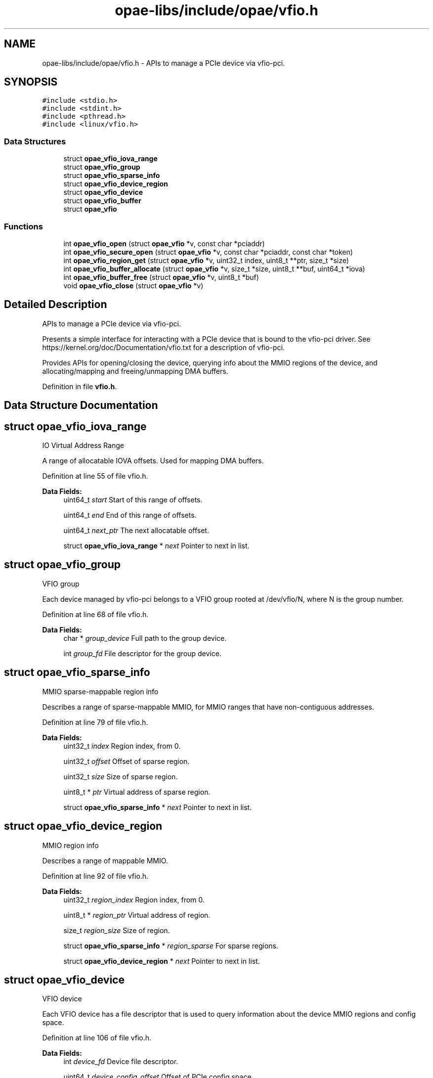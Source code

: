 .TH "opae-libs/include/opae/vfio.h" 3 "Wed Dec 16 2020" "Version -.." "OPAE C API" \" -*- nroff -*-
.ad l
.nh
.SH NAME
opae-libs/include/opae/vfio.h \- APIs to manage a PCIe device via vfio-pci\&.  

.SH SYNOPSIS
.br
.PP
\fC#include <stdio\&.h>\fP
.br
\fC#include <stdint\&.h>\fP
.br
\fC#include <pthread\&.h>\fP
.br
\fC#include <linux/vfio\&.h>\fP
.br

.SS "Data Structures"

.in +1c
.ti -1c
.RI "struct \fBopae_vfio_iova_range\fP"
.br
.ti -1c
.RI "struct \fBopae_vfio_group\fP"
.br
.ti -1c
.RI "struct \fBopae_vfio_sparse_info\fP"
.br
.ti -1c
.RI "struct \fBopae_vfio_device_region\fP"
.br
.ti -1c
.RI "struct \fBopae_vfio_device\fP"
.br
.ti -1c
.RI "struct \fBopae_vfio_buffer\fP"
.br
.ti -1c
.RI "struct \fBopae_vfio\fP"
.br
.in -1c
.SS "Functions"

.in +1c
.ti -1c
.RI "int \fBopae_vfio_open\fP (struct \fBopae_vfio\fP *v, const char *pciaddr)"
.br
.ti -1c
.RI "int \fBopae_vfio_secure_open\fP (struct \fBopae_vfio\fP *v, const char *pciaddr, const char *token)"
.br
.ti -1c
.RI "int \fBopae_vfio_region_get\fP (struct \fBopae_vfio\fP *v, uint32_t index, uint8_t **ptr, size_t *size)"
.br
.ti -1c
.RI "int \fBopae_vfio_buffer_allocate\fP (struct \fBopae_vfio\fP *v, size_t *size, uint8_t **buf, uint64_t *iova)"
.br
.ti -1c
.RI "int \fBopae_vfio_buffer_free\fP (struct \fBopae_vfio\fP *v, uint8_t *buf)"
.br
.ti -1c
.RI "void \fBopae_vfio_close\fP (struct \fBopae_vfio\fP *v)"
.br
.in -1c
.SH "Detailed Description"
.PP 
APIs to manage a PCIe device via vfio-pci\&. 

Presents a simple interface for interacting with a PCIe device that is bound to the vfio-pci driver\&. See https://kernel.org/doc/Documentation/vfio.txt for a description of vfio-pci\&.
.PP
Provides APIs for opening/closing the device, querying info about the MMIO regions of the device, and allocating/mapping and freeing/unmapping DMA buffers\&. 
.PP
Definition in file \fBvfio\&.h\fP\&.
.SH "Data Structure Documentation"
.PP 
.SH "struct opae_vfio_iova_range"
.PP 
IO Virtual Address Range
.PP
A range of allocatable IOVA offsets\&. Used for mapping DMA buffers\&. 
.PP
Definition at line 55 of file vfio\&.h\&.
.PP
\fBData Fields:\fP
.RS 4
uint64_t \fIstart\fP Start of this range of offsets\&. 
.br
.PP
uint64_t \fIend\fP End of this range of offsets\&. 
.br
.PP
uint64_t \fInext_ptr\fP The next allocatable offset\&. 
.br
.PP
struct \fBopae_vfio_iova_range\fP * \fInext\fP Pointer to next in list\&. 
.br
.PP
.RE
.PP
.SH "struct opae_vfio_group"
.PP 
VFIO group
.PP
Each device managed by vfio-pci belongs to a VFIO group rooted at /dev/vfio/N, where N is the group number\&. 
.PP
Definition at line 68 of file vfio\&.h\&.
.PP
\fBData Fields:\fP
.RS 4
char * \fIgroup_device\fP Full path to the group device\&. 
.br
.PP
int \fIgroup_fd\fP File descriptor for the group device\&. 
.br
.PP
.RE
.PP
.SH "struct opae_vfio_sparse_info"
.PP 
MMIO sparse-mappable region info
.PP
Describes a range of sparse-mappable MMIO, for MMIO ranges that have non-contiguous addresses\&. 
.PP
Definition at line 79 of file vfio\&.h\&.
.PP
\fBData Fields:\fP
.RS 4
uint32_t \fIindex\fP Region index, from 0\&. 
.br
.PP
uint32_t \fIoffset\fP Offset of sparse region\&. 
.br
.PP
uint32_t \fIsize\fP Size of sparse region\&. 
.br
.PP
uint8_t * \fIptr\fP Virtual address of sparse region\&. 
.br
.PP
struct \fBopae_vfio_sparse_info\fP * \fInext\fP Pointer to next in list\&. 
.br
.PP
.RE
.PP
.SH "struct opae_vfio_device_region"
.PP 
MMIO region info
.PP
Describes a range of mappable MMIO\&. 
.PP
Definition at line 92 of file vfio\&.h\&.
.PP
\fBData Fields:\fP
.RS 4
uint32_t \fIregion_index\fP Region index, from 0\&. 
.br
.PP
uint8_t * \fIregion_ptr\fP Virtual address of region\&. 
.br
.PP
size_t \fIregion_size\fP Size of region\&. 
.br
.PP
struct \fBopae_vfio_sparse_info\fP * \fIregion_sparse\fP For sparse regions\&. 
.br
.PP
struct \fBopae_vfio_device_region\fP * \fInext\fP Pointer to next in list\&. 
.br
.PP
.RE
.PP
.SH "struct opae_vfio_device"
.PP 
VFIO device
.PP
Each VFIO device has a file descriptor that is used to query information about the device MMIO regions and config space\&. 
.PP
Definition at line 106 of file vfio\&.h\&.
.PP
\fBData Fields:\fP
.RS 4
int \fIdevice_fd\fP Device file descriptor\&. 
.br
.PP
uint64_t \fIdevice_config_offset\fP Offset of PCIe config space\&. 
.br
.PP
uint32_t \fIdevice_num_regions\fP Total MMIO region count\&. 
.br
.PP
struct \fBopae_vfio_device_region\fP * \fIregions\fP Region list pointer\&. 
.br
.PP
.RE
.PP
.SH "struct opae_vfio_buffer"
.PP 
System DMA buffer
.PP
Describes a system memory address space that is capable of DMA\&. 
.PP
Definition at line 118 of file vfio\&.h\&.
.PP
\fBData Fields:\fP
.RS 4
uint8_t * \fIbuffer_ptr\fP Buffer virtual address\&. 
.br
.PP
size_t \fIbuffer_size\fP Buffer size\&. 
.br
.PP
uint64_t \fIbuffer_iova\fP Buffer IOVA address\&. 
.br
.PP
struct \fBopae_vfio_buffer\fP * \fInext\fP Pointer to next in list\&. 
.br
.PP
.RE
.PP
.SH "struct opae_vfio"
.PP 
OPAE VFIO device abstraction
.PP
This structure is used to interact with the OPAE VFIO API\&. It tracks data related to the VFIO container, group, and device\&. A mutex is provided for thread safety\&. 
.PP
Definition at line 132 of file vfio\&.h\&.
.PP
\fBData Fields:\fP
.RS 4
pthread_mutex_t \fIlock\fP For thread safety\&. 
.br
.PP
char * \fIcont_device\fP '/dev/vfio/vfio' 
.br
.PP
char * \fIcont_pciaddr\fP PCIe address, eg 0000:00:00\&.0 
.br
.PP
int \fIcont_fd\fP Container file descriptor\&. 
.br
.PP
struct \fBopae_vfio_iova_range\fP * \fIcont_ranges\fP List of IOVA ranges\&. 
.br
.PP
struct \fBopae_vfio_group\fP \fIgroup\fP The VFIO device group\&. 
.br
.PP
struct \fBopae_vfio_device\fP \fIdevice\fP The VFIO device\&. 
.br
.PP
struct \fBopae_vfio_buffer\fP * \fIcont_buffers\fP List of allocated DMA buffers\&. 
.br
.PP
.RE
.PP
.SH "Function Documentation"
.PP 
.SS "int opae_vfio_open (struct \fBopae_vfio\fP * v, const char * pciaddr)"
Open and populate a VFIO device
.PP
Opens the PCIe device corresponding to the address given in pciaddr\&. The device must be bound to the vfio-pci driver prior to opening it\&. The data structures corresponding to IOVA space, MMIO regions, and DMA buffers are initialized\&.
.PP
\fBParameters\fP
.RS 4
\fIv\fP Storage for the device info\&. May be stack-resident\&. 
.br
\fIpciaddr\fP The PCIe address of the requested device\&. 
.RE
.PP
\fBReturns\fP
.RS 4
Non-zero on error\&. Zero on success\&.
.RE
.PP
Example 
.PP
.nf
$ sudo opaevfio -i 0000:00:00\&.0 -u user -g group

.fi
.PP
.PP
Example 
.PP
.nf
opae_vfio v;

if (opae_vfio_open(&v, "0000:00:00\&.0")) {
  // handle error
}

.fi
.PP
 
.SS "int opae_vfio_secure_open (struct \fBopae_vfio\fP * v, const char * pciaddr, const char * token)"
Open and populate a VFIO device
.PP
Opens the PCIe device corresponding to the address given in pciaddr, using the VF token (GUID) given in token\&. The device must be bound to the vfio-pci driver prior to opening it\&. The data structures corresponding to IOVA space, MMIO regions, and DMA buffers are initialized\&.
.PP
\fBParameters\fP
.RS 4
\fIv\fP Storage for the device info\&. May be stack-resident\&. 
.br
\fIpciaddr\fP The PCIe address of the requested device\&. 
.br
\fItoken\fP The GUID representing the VF token\&. 
.RE
.PP
\fBReturns\fP
.RS 4
Non-zero on error\&. Zero on success\&.
.RE
.PP
Example 
.PP
.nf
$ sudo opaevfio -i 0000:00:00\&.0 -u user -g group

.fi
.PP
.PP
Example 
.PP
.nf
opae_vfio v;

if (opae_vfio_secure_open(&v, "0000:00:00\&.0",
                          "00f5ad6b-2edd-422e-9d1e-34124c686fec")) {
  // handle error
}

.fi
.PP
 
.SS "int opae_vfio_region_get (struct \fBopae_vfio\fP * v, uint32_t index, uint8_t ** ptr, size_t * size)"
Query device MMIO region
.PP
Retrieves info describing the MMIO region with the given region index\&. The device structure v must have been previously opened by a call to opae_vfio_open\&.
.PP
\fBParameters\fP
.RS 4
\fIv\fP The open OPAE VFIO device\&. 
.br
\fIindex\fP The zero-based index of the desired MMIO region\&. 
.br
\fIptr\fP Optional pointer to receive the virtual address for the region\&. Pass NULL to ignore\&. 
.br
\fIsize\fP Optional pointer to receive the size of the MMIO region\&. Pass NULL to ignore\&. 
.RE
.PP
\fBReturns\fP
.RS 4
Non-zero on error (including index out-of-range)\&. Zero on success\&.
.RE
.PP
Example 
.PP
.nf
opae_vfio v;

uint8_t *fme_virt = NULL;
uint8_t *port_virt = NULL;
size_t fme_size = 0;
size_t port_size = 0;

if (opae_vfio_open(&v, "0000:00:00\&.0")) {
  // handle error
} else {
  opae_vfio_region_get(&v, 0, &fme_virt, &fme_size);
  opae_vfio_region_get(&v, 2, &port_virt, &port_size);
}

.fi
.PP
 
.SS "int opae_vfio_buffer_allocate (struct \fBopae_vfio\fP * v, size_t * size, uint8_t ** buf, uint64_t * iova)"
Allocate and map system buffer
.PP
Allocate, map, and retrieve info for a system buffer capable of DMA\&. Saves an entry in the v->cont_buffers list\&. If the buffer is not explicitly freed by opae_vfio_buffer_free, it will be freed during opae_vfio_close\&.
.PP
mmap is used for the allocation\&. If the size is greater than 2MB, then the allocation request is fulfilled by a 1GB huge page\&. Else, if the size is greater than 4096, then the request is fulfilled by a 2MB huge page\&. Else, the request is fulfilled by the non-huge page pool\&.
.PP
\fBNote\fP
.RS 4
Allocations from the huge page pool require that huge pages be configured on the system\&. Huge pages may be configured on the kernel boot command prompt\&. Example default_hugepagesz=1G hugepagesz=1G hugepages=2 hugepagesz=2M hugepages=8
.PP
Huge pages may also be configured at runtime\&. Example sudo sh -c 'echo 8 > /sys/kernel/mm/hugepages/hugepages-2048kB/nr_hugepages' sudo sh -c 'echo 2 > /sys/kernel/mm/hugepages/hugepages-1048576kB/nr_hugepages'
.PP
Be sure that the IOMMU is also enabled using the follow kernel boot command: intel_iommu=on
.RE
.PP
\fBParameters\fP
.RS 4
\fIv\fP The open OPAE VFIO device\&. 
.br
\fIsize\fP A pointer to the requested size\&. The size may be rounded to the next page size prior to return from the function\&. 
.br
\fIbuf\fP Optional pointer to receive the virtual address for the buffer\&. Pass NULL to ignore\&. 
.br
\fIiova\fP Optional pointer to receive the IOVA address for the buffer\&. Pass NULL to ignore\&. 
.RE
.PP
\fBReturns\fP
.RS 4
Non-zero on error\&. Zero on success\&.
.RE
.PP
Example 
.PP
.nf
opae_vfio v;

size_t sz;
uint8_t *buf_2m_virt = NULL;
uint8_t *buf_1g_virt = NULL;
uint64_t buf_2m_iova = 0;
uint64_t buf_1g_iova = 0;

if (opae_vfio_open(&v, "0000:00:00\&.0")) {
  // handle error
} else {
  sz = 2 * 1024 * 1024;
  if (opae_vfio_buffer_allocate(&v,
                                &sz,
                                &buf_2m_virt,
                                &buf_2m_iova)) {
    // handle allocation error
  }

  sz = 1024 * 1024 * 1024;
  if (opae_vfio_buffer_allocate(&v,
                                &sz,
                                &buf_1g_virt,
                                &buf_1g_iova)) {
    // handle allocation error
  }
}

.fi
.PP
 
.SS "int opae_vfio_buffer_free (struct \fBopae_vfio\fP * v, uint8_t * buf)"
Unmap and free a system buffer
.PP
The buffer corresponding to buf must have been created by a previous call to opae_vfio_buffer_allocate\&.
.PP
\fBParameters\fP
.RS 4
\fIv\fP The open OPAE VFIO device\&. 
.br
\fIbuf\fP The virtual address corresponding to the buffer to be freed\&. 
.RE
.PP
\fBReturns\fP
.RS 4
Non-zero on error\&. Zero on success\&.
.RE
.PP
Example 
.PP
.nf
size_t sz;
uint8_t *buf_2m_virt = NULL;
uint64_t buf_2m_iova = 0;

sz = 2 * 1024 * 1024;
if (opae_vfio_buffer_allocate(&v,
                              &sz,
                              &buf_2m_virt,
                              &buf_2m_iova)) {
  // handle allocation error
} else {
  // use the buffer

  if (opae_vfio_buffer_free(&v, buf_2m_virt)) {
    // handle free error
  }
}

.fi
.PP
 
.SS "void opae_vfio_close (struct \fBopae_vfio\fP * v)"
Release and close a VFIO device
.PP
The given device pointer must have been previously initialized by opae_vfio_open\&. Releases all data structures, including any DMA buffer allocations that have not be explicitly freed by opae_vfio_buffer_free\&.
.PP
\fBParameters\fP
.RS 4
\fIv\fP Storage for the device info\&. May be stack-resident\&.
.RE
.PP
Example 
.PP
.nf
opae_vfio v;

if (opae_vfio_open(&v, "0000:00:00\&.0")) {
  // handle error
} else {
  // interact with the device
  \&.\&.\&.
  // free the device
  opae_vfio_close(&v);
}

.fi
.PP
.PP
Example 
.PP
.nf
$ sudo opaevfio -r 0000:00:00\&.0

.fi
.PP
 
.SH "Author"
.PP 
Generated automatically by Doxygen for OPAE C API from the source code\&.
